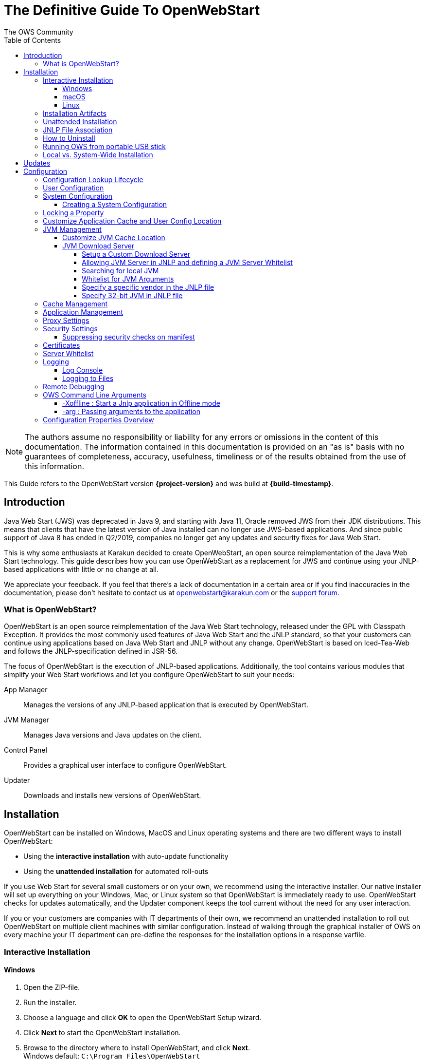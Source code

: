 = The Definitive Guide To OpenWebStart
:imagesdir: ./images
:Author:    The OWS Community
:Date:      7/2020
:Revision:  1.2.1
:toc:
:toclevels: 4

NOTE: The authors assume no responsibility or liability for any errors or omissions in the content of this documentation.
The information contained in this documentation is provided on an "as is" basis with no guarantees of completeness, accuracy, usefulness, timeliness or of the results obtained from the use of this information.

This Guide refers to the OpenWebStart version *{project-version}* and was build at *{build-timestamp}*.

== Introduction

Java Web Start (JWS) was deprecated in Java 9, and starting with Java 11, Oracle removed JWS from their JDK distributions.
This means that clients that have the latest version of Java installed can no longer use JWS-based applications.
And since public support of Java 8 has ended in Q2/2019, companies no longer get any updates and security fixes for Java Web Start.

This is why some enthusiasts at Karakun decided to create OpenWebStart, an open source reimplementation of the Java Web Start technology.
This guide describes how you can use OpenWebStart as a replacement for JWS and continue using your JNLP-based applications  with little or no change at all.

We appreciate your feedback.
If you feel that there's a lack of documentation in a certain area or if you find inaccuracies in the documentation, please don't hesitate to contact us at openwebstart@karakun.com or the  https://board.karakun.com/viewforum.php?f=4[support forum].

=== What is OpenWebStart?

OpenWebStart is an open source reimplementation of the Java Web Start technology, released under the GPL with Classpath Exception.
It provides the most commonly used features of Java Web Start and the JNLP standard, so that your customers can continue using applications based on Java Web Start and JNLP without any change.
OpenWebStart is based on Iced-Tea-Web and follows the JNLP-specification defined in JSR-56.

The focus of OpenWebStart is the execution of JNLP-based applications.
Additionally, the tool contains various modules that simplify your Web Start workflows and let you configure OpenWebStart to suit your needs:

App Manager:: Manages the versions of any JNLP-based application that is executed by OpenWebStart.

JVM Manager:: Manages Java versions and Java updates on the client.

Control Panel:: Provides a graphical user interface to configure OpenWebStart.

Updater:: Downloads and installs new versions of OpenWebStart.

== Installation
OpenWebStart can be installed on Windows, MacOS and Linux operating systems and there are two different ways to install OpenWebStart:

* Using the *interactive installation* with auto-update functionality
* Using the *unattended installation* for automated roll-outs

If you use Web Start for several small customers or on your own, we recommend using the interactive installer.
Our native installer will set up everything on your Windows, Mac, or Linux system so that OpenWebStart is immediately ready to use.
OpenWebStart checks for updates automatically, and the Updater component keeps the tool current without the need for any user interaction.

If you or your customers are companies with IT departments of their own, we recommend an unattended installation to roll out OpenWebStart on multiple client machines with similar configuration.
Instead of walking through the graphical installer of OWS on every machine your IT department can pre-define the responses for the installation options in a response varfile.

=== Interactive Installation

==== Windows

1. Open the ZIP-file.
1. Run the installer.
1. Choose a language and click *OK* to open the OpenWebStart Setup wizard.
1. Click *Next* to start the OpenWebStart installation.
1. Browse to the directory where to install OpenWebStart, and click *Next*. +
Windows default: `C:\Program Files\OpenWebStart`
1. Enable the checkbox to associate the .JNLP suffix with OpenWebStart, and click *Next*.
1. Please wait for OpenWebStart to be installed on your computer.
1. Click *Finish* on the completion screen to close the wizard.

==== macOS

1. Open the OpenWebStart disk image (DMG file) to mount it.
1. Run the `Open Web Start Installer.app`.
1. Choose a language and click *OK* to open the OpenWebStart Setup wizard.
1. Click *Next* to start the OpenWebStart installation.
1. Browse to the directory where to install OpenWebStart, and click *Next*. +
   Default: `/Applications/Open Web Start`
1. Enable the checkbox to associate the .JNLP suffix with OpenWebStart, and click *Next*.
1. Please wait for OpenWebStart to be installed on your computer.
1. Click *Finish* on the completion screen to close the wizard.

==== Linux

1. Go to the directory where the installer (DEB file) is stored and run the file from the terminal +
   `sudo dpkg -i OpenWebStart_linux_1_1_8.deb`
1. Enter your root password.
1. Choose a language and click OK to open the OpenWebStart Setup wizard.
1. Click Next to start the OpenWebStart installation.
1. Browse to the directory where to install OpenWebStart, and click Next. +
   Default: `/opt/openwebstart`
1. Enable the checkbox to associate the .JNLP suffix with OpenWebStart, and click Next.
1. Please wait for OpenWebStart to be installed on your computer.
1. Click Finish on the completion screen to close the wizard.

If you need help to install OpenWebStart, also have a look at the public installation and configuration discussions at the https://board.karakun.com/viewforum.php?f=10[Support Forum].

=== Installation Artifacts
The artifacts of an installed release are the follows:

OpenWebStart main executable:: Application to launch a JNLP file. +
* _javaws.exe_ (Windows), +
* _OpenWebStart javaws.app_ (macOS)

OpenWebStart settings executable:: Application to configure your OpenWebStart installation. +
* _itw-settings.exe_ (Windows), +
* _OpenWebStart Settings.app_ (macOS)

Uninstaller executable:: Application to uninstall OpenWebStart from your system. +
* _uninstall.exe_ (Windows)
* _OpenWebStart Uninstaller.app_ (macOS)

jre directory (Windows):: The bundled JRE that starts OpenWebStart

javaws.vmoptions:: JVM arguments used by the bundled JRE when starting OpenWebStart main executable (javaws)

itw-settings.vmoptions:: JVM arguments used by the bundled JRE when starting OpenWebStart settings executable (itw-settings)

 .install4J directory:: Contains install4j installer files including *_response.varfile_* used for the unattended installation.

openwebstart.jar:: OpenWebStart application jar

{asterisk}.png:: Some icons used by OpenWebStart

readme.txt:: Describes OpenWebStart release contents and useful links

=== Unattended Installation
An unattended installation allows for a silent installation and does not prompt you for any input. Use a silent installation when there are similar installations to be performed on more than one computer.
In this scenario, the auto-update functionality is inactive; your IT department is free to plan and handle rollouts of new versions based on your internal workflows.

When installing OpenWebStart, several properties can be predefined in a so-called `response.varfile` file.

Some supported properties are lockable.
If a property is lockable, you can define an additional property of type `PROPERTY_NAME.locked=true` to prevent users from editing the property in the user interface.
For example, to define a value for the `ows.jvm.manager.server.default` property that cannot be changed in the user interface, specify the following two properties:

----
ows.jvm.manager.server.default=https://my.custom.server
ows.jvm.manager.server.default.locked=true
----

Have a look at the <<Configuration Properties Overview>> to get an overview of all properties that can be specified in
the `response.varfile`.

To create a `response.varfile` file, run the installation of OpenWebStart at least once manually.
By doing so a `response.varfile` file is created in OpenWebStart installation folder in your system.
In the installation folder, you find a `.install4j` folder that contains the basic `response.varfile` file.
Store this file in a location where you can retrieve it later.
The content of such a file looks like this:

----
sys.adminRights$Boolean=false
sys.fileAssociation.extensions$StringArray="jnlp","jnlpx"
sys.fileAssociation.launchers$StringArray="313","313"
sys.installationDir=/Applications/OpenWebStart
sys.languageId=de
----

You can easily edit this file and add additional properties based on the table in this article.
Do not remove the initial content of the file, change the values as necessary, and add new properties always to the end of the file.
After editing, a `response.varfile` the file might look like this:

----
sys.adminRights$Boolean=false
sys.fileAssociation.extensions$StringArray="jnlp","jnlpx"
sys.fileAssociation.launchers$StringArray="313","313"
sys.installationDir=/Applications/OpenWebStart
sys.languageId=de
ows.jvm.manager.server.default=https://my.custom.server
ows.jvm.manager.server.default.locked=true
----

You can control whether you want to run the installer with admin rights and whether you
want to install for the Current User or for All Users by specifying the following properties:

Install For All Users:
----
userMode$Integer=1
----

Install For Current User:
----
userMode$Integer=0
----

Run the Installer without admin rights:
----
sys.adminRights$Boolean=false
----

Run the installer with admin rights:
----
sys.adminRights$Boolean=true
----

You can now use your enhanced file to install OpenWebStart on multiple machines.
Simply copy the enhanced `response.varfile` next to the installer and execute the following command:

Windows::
----
<OpenWebStart_windows_1.x.x.exe> -q -varfile response.varfile
----

MacOS::
----
hdiutil attach OpenWebStart_macos_1_x_x.dmg
/Volumes/OpenWebStart/OpenwebStart\ Installer.app/Contents/MacOS/JavaApplicationStub -q -varfile response.varfile
hdiutil detach /Volumes/OpenWebStart
----

=== JNLP File Association

To ensure that your computer handles links, desktop shortcuts, or start menu entries to JNLP applications correctly, you should associate the JNLP file type (`*.jnlp`) on your computer with OpenWebStart.
In case you used an Oracle JVM in the past, your JNLP file association might still be set to Oracle javaws.

Note that during the installation process, OpenWebStart will not change file associations of any existing Oracle javaws executable, so you can use both.

To associate .JNLP applications in Windows Explorer

1. Right-click the JNLP app and select *Open With > Choose Another App*
1. Click *More Apps* and scroll down
1. Click *Look for Another App on this PC*
1. Browse to OpenWebStart at +
   `C:\Program Files\OpenWebStart\javaws`
1. Click *Open* to associate this JNLP file with OpenWebStart

To associate .JNLP applications in macOS Finder:

1. Right-click the JNLP app and select *Open With > Other...*
1. Browse to OpenWebStart at `/Applications/Open Web Start/javaws`
1. Click *Open* to associate this JNLP file with OpenWebStart

=== How to Uninstall

In case you need to uninstall OpenWebStart follow the steps below:

For Windows and macOS::

1. Go to your OpenWebStart directory
1. Run the Uninstaller
1. Click *Next* in the OpenWebstart Uninstaller Wizard
1. Wait for the Uninstaller to complete
1. Click *Finish* on the completion screen to close the wizard.

For Linux:: Use your package manager and remove the package OpenWebStart

=== Running OWS from portable USB stick

It is possible to run OWS from a portable USB stick without actually installing OWS on your machine.
Although this is a quick way of running OWS, the downside of not using the installer is that you do not get the support of the underlying operating system in terms of file associations, registry entries and desktop integration.
So if you can (and want to) do without the file associations, desktop icon and startup menu you can create a portable version by yourself.

All files required for execution are located in the installation directory (see <<Installation Artifacts>>.
It is therefore sufficient to copy this directory onto a USB stick and then to run the main executable (Windows: _javaws.exe_) and settings executable (Windows: _itw-settins.exe_) by mounting the USB stick on the target computer.

If you want the settings and the cache to also remain on the USB stick, the path to these two directories can
be set with the following environment variables:

[source]
----
XDG_CACHE_HOME (default value is %USER_HOME%\.cache)

XDG_CONFIG_HOME (default: %USER_HOME%\.config)
----

To run OWS from a USB stick it is recommended to create a small batch script that sets the two variables
and then executes the executables:

[source]
----
javaws.exe [url-to-jnlp | path-to-jnlp] [options]
----

It should also be mentioned that with a new release of OWS the two things that usually change are:

[source]
----
\openwebstart.jar (the application must be updated)

\jre\ (the bundled JRE which is used to run OpenWebStart)
----

So you might want to update these files on the USB stick to keep your OWS installation up-to-date.

=== Local vs. System-Wide Installation

You can install OWS for the _current user_ (without admin privileges) or for _all users_ (with admin privileges) of the computer.

NOTE:  Having more than one installation of OWS on your machine,
especially when one installation is for _current user_ (i.e. without admin privileges) and the other one is for _all users,
may result in overwriting registry entries.
This can lead to a situation where you do not know which actual OWS is invoked to run the _jnlp_ file started for example by double-clicking.

Once OWS is installed on your machine it can be configured locally using the local `deployment.properties` file
or it can take its configuration from a centralized, enterprise wide `deployment.properties` file that is specified in the `deployment.config` file.
This is described in detail in the section on <<Configuration>>.

== Updates

OpenWebStart can be configured to automatically check for new releases and perform automatic updates.

To do so go to the "Updates" Panel in the OWS Settings.

image::OWS_updates.png[title="OWS Update options" width="80%"]

It is possible to define an update strategy on every `start`, `daily`, `weekly`, `monthly`, or `never`.

== Configuration

The standard way to configure OpenWebStart is to use the OpenWebStart Settings application.
The executable is located in the installation directory and is named `itw-settings`.

Various life-cycle aspects of your JNLP applications can be configured, such as download and update strategy or caching behavior.
You can configure the JVM vendor and version that should be used to launch your JNLP application as well as proxy settings, security settings, certificates and server whitelists.

image::OWS_configuration.png[title="Configuring OWS Settings" width="80%"]

=== Configuration Lookup Lifecycle
When loading the configuration during the start of OpenWebStart the following steps are executed:

1. Load the default values which are hardcoded in the source code.
1. Search for a *System Configuration*.
1. Load the System Configuration (if one has been specified).
1. Load the *User Configuration*.

Whenever a configuration is loaded the values which are already defined in a previous lifecycle step are updated.
There is however the possibility to lock a property on a system-level lifecycle step.
If a property is locked then subsequent configurations may not modify the value.
This allows enforcing certain values on a system level.
Any changes a user makes in his local user configuration file will not have any effect on a locked property.

=== User Configuration
The local user configuration properties are stored in a file called `deployment.properties`.

* For Windows the file is located at `${USER_HOME}\.config\icedtea-web\deployment.properties`.
* For MacOS and Linux the file is located at `${USER_HOME}/.config/icedtea-web/deployment.properties`.

This file can be edited with a regular text editor.
For some specific configurations manually editing this file might be necessary, but for most cases the OWS Settings application is sufficient.

=== System Configuration
In an enterprise environment, for uniformity of behavior, it is preferred that all users use the same configuration for OWS.

It is possible to configure OWS with a system-wide configuration.
This allows setting up a common configuration for multiple users at a centralized location on a single computer.
This helps in managing a corporate infrastructure where many computers need to be configured identically.

==== Creating a System Configuration

The simplest way to create a system configuration is to start the `itw-settings`.
After adjusting and saving as you prefer, the configuration the modified properties are written to the local `deployment.properties` file as described above.
This customized user configuration can be used as a starting point for the system configuration.
Simply copy the file and remove the properties which should not be pre-defined at system-level.

OpenWebStart does not save an entry for a property in the `deployment.properties` file if it is set to the default value.
Therefore, the generated user configuration may not contain all the values you wish to enforce on the system level.
Where appropriate you have to add additional properties manually.

NOTE: Please refer to <<Configuration Properties Overview>> for a comprehensive list of deployment properties.

It is possible to make OWS use `deployment.properties` from a customized location.

The location of such an optional system-level `deployment.properties` file is defined in a `deployment.config` file.
For OWS to find the `deployment.config` file it must be located in specific location:

* For Windows in `<Windows Directory>\Sun\Java\Deployment\deployment.config`
* For MacOS and Linux in `/etc/.java/deployment/deployment.config`

The `deployment.config` file is a regular properties file.
The following properties can be set to configure the location of the system configuration file:

deployment.system.config:: The URL to the system configuration.
The name of the system configuration can be freely chosen.
Special characters need escaping.
See the following examples:
* `deployment.system.config=file\:/C\:/Windows/Sun/Java/global.properties`
* `deployment.system.config=file\:/etc/.java/deployment/base.properties`
* `deployment.system.config=https\://192.168.1.1./javaws/system.properties`

deployment.system.config.mandatory:: If set to `true` then OpenWebStart will fail if it is unable to load the system settings This property is optional.
The default value is `false`.

The final file should look something like this:

[source]
----
deployment.system.config=https\://192.168.1.1./javaws/system.properties
deployment.system.config.mandatory=true
----

NOTE: OpenWebStart tries to mimic the behavior of Oracle's web start.
But it is not exactly the same.
On some systems OpenWebStart is used besides Oracle's web start.
In such a constellation it is possible that the system configuration need to be different for Oracle and Open web start.
Therefore it is possible to change the `deployment.config` to `itw-deployment.config`.
OpenWebStart will pickup the `itw-deployment.config` while Oracle will use the original file.
The content of the file is the same as described above.

=== Locking a Property

One of the use cases is to enforce some configurations to all users in your corporate environment.
This can be achieved by locking configuration on a system level.
To lock a property you need to define a second entry with a `.locked` postfix.

Here is an example:

[source]
----
ows.jvm.manager.server.default=https\://192.168.1.1/jvms.json
ows.jvm.manager.server.default.locked=true
----

TIP: the value of `ows.jvm.manager.server.default.locked` is ignored.
The presence of the key is sufficient for locking the property.

=== Customize Application Cache and User Config Location

Centralized location for the _configuration_ and _cache_ can be specified using `XDG_CONFIG_HOME` and
`XDG_CACHE_HOME` environment variables.

The centralized _configuration_ comprises:

* deployment.properties : all users must use the same deployment.properties for OWS
* user decisions  (.appletTrustSettings)
* logs - logs for the app started by each user
* security (certificate stores)
* icons - for the app started by user

The centralized _cache_ comprises

* jvm_cache : directory where common set of downloaded JVMs are stored (this can be separately configured using the `ows.jvm.manager.cache.dir` property)
* cache and recently_used file : directory for caching the jnlp and resources of the applications started by users
* temp dir : Directory created by OWS for temp files.

=== JVM Management

OWS provides facility to choose set of JVMs that can be used to run the applications specified in JNLP files

image::OWS_jvm_mgmt.png[title="JVM Management" width="80%"]

One can choose or automatically add locally available JVMs or one can specify the server from where JVMs can be downloaded.

image::OWS_jvm_config.png[title="Configuring JVM Management" width="80%"]

==== Customize JVM Cache Location
The `jvm_cache` location can be configured using the property `ows.jvm.manager.cache.dir` in the `deployment.properties` file:

[source]
----
ows.jvm.manager.cache.dir=c:\\temp\\JVMCacheDir
----

NOTE: `ows.jvm.manager.cache.dir` specification in `deployment.properties` takes precedence over `XDG_CACHE_HOME`.

==== JVM Download Server

OpenWebStart can fetch JVMs and JVM updates from a download server that is specified in the JVM Manager Configuration of the OWS Settings application.
The default points to `https://download-openwebstart.com/jvms.json`.

===== Setup a Custom Download Server
If you want to set up your own JVM download server you must provide a json file which lists all available JVMs.

This json file must contain the following data:

[source]
----
{
    "cacheTimeInMillis":<miliseconds>,
    "runtimes":[
        {
            "version":<JVM version>,
            "vendor":<vendor name>,
            "os":<OS identifier>,
            "href":<absolute url to the archive containing the JVM>
        },

        ... more runtime definitions
}

----

cacheTimeInMillis:: The time which needs to elapse before a client is allowed to contact the server again. Usually the server is accessed once per application startup.

os:: Possible values are: MAC64, MAC32, LINUX64, LINUX32, WIN64, WIN32

===== Allowing JVM Server in JNLP and defining a JVM Server Whitelist

You can allow the specification of JVM server in the JNLP file by defining the property:
`ows.jvm.manager.server.allowFromJnlp=true`.
In this case the JVM will be downloaded from the URL specified in the JNLP file:
[source]
----
<java version="1.8*" href="http://myjvms.myserver.com/jvms.json"/>
----

When allowing JVM server download from the JNLP file, as a security measure it is advisable to define a whitelist for JVM server URLs that will be specified in JNLP files.
JVMs will be allowed to be downloaded from only those server URLs that match a whitelist entry.

The JVM server whitelist can be defined in the _deployment properties_ file:

[source]
----
ows.jvm.manager.server.allowFromJnlp.whitelist=myjvms.myserver.com, *.jvms.com
----

It is possible to specify wildcards in the URLs specified in the whitelist. Please see the section on "Server Whitelist" for details.

===== Searching for local JVM

OpenWebStart can search for already installed JVMs on your local file system.
This is done by checking in a few default locations.
The list of default locations is by no means exhaustive.
Thus it is possible that OpenWebStart will not find all JVMs on the local file system.

There are a few settings which can be used to configure the search for local JVMs.
See <<Configuration Properties Overview>> for a detailed description of the properties.

[source]
----
ows.jvm.manager.searchLocalAtStartup=true
ows.jvm.manager.excludeDefaultSearchLocation=true
ows.jvm.manager.customSearchLocation=c\:/path/to/jvm,c:\\path\\to\\other\\jvm
----

===== Whitelist for JVM Arguments

OWS starts the JNLP application with the JVM that best matches the JVM in the JNLP file.
While starting the JVM, OWS passes the JVM arguments specified in the JNLP file:

[source]
----
<java version="1.8+"  java-vm-args=" -Xmx512m -Xms128m -XX:SurvivorRatio=6 -XX:NewSize=96m -XX:MinHeapFreeRatio=20 -XX:MaxHeapFreeRatio=30"/>
----

The version number specified can either end with a number, and asterisk or a plus sign.

    1.8 would mean the version must be 1.8.
    1.7* means anything at or higher than 1.7 but less than 1.8 (like 1.7.1).
    1.7+ means anything 1.7 or higher (including 1.8, 9 or 11).

OWS maintains a hardcoded list of secure JVM arguments as specified at:

* https://docs.oracle.com/javase/8/docs/technotes/guides/javaws/developersguide/syntax.html#secure-property
* https://docs.oracle.com/javase/9/tools/java.htm#JSWOR624
* https://news.kynosarges.org/2019/03/24/swing-high-dpi-properties/

OWS allows only those JVM args that are in the above lists.
However, sometimes with new versions of JREs new JVM arguments are introduced.
Also, some desired arguments are not included in the above lists.
In such cases it is possible for the user to specify additional JVM arguments in the `deployment.properties` for OWS to allow them to be passed to the JVM:

[source]
----
deployment.jvm.arguments.whitelist=-Dnew_jvm_arg1, -Dnew_jvm_arg2
----

Subsequently the JNLP file can include the above JVM args:

[source]
----
<java version="x"  java-vm-args="-Dnew_jvm_arg1=value1 -Dnew_jvm_arg2=value2"/>
----

Note: The whitelist should only contain the name of the JVM argument and not the value as can be seen in the example above.

===== Specify a specific vendor in the JNLP file

As illustrated above in figure 4, you can specify the vendor that should be taken into consideration for selecting the JVM that launches your JNLP application.

In addition to that, it is possible to specify a JVM vendor in the JNLP file itself:
[source]
----
<java version="1.8*" vendor="AdoptOpenJDK" ... />
----

You can use one of the following vendor names/alias as value for the vendor attribute:
----
"*"
"AdoptOpenJDK", "Adopt"
"Amazon.com Inc.", "Amazon Inc.", "Amazon"
"Azul Systems, Inc.", "Azul"
"BellSoft"
"Oracle Corporation", "Oracle"
----

The asterix is the same as if you skip the vendor attribute. It means "any vendor" will be fine. This is the default.

If there is no specific vendor specified in the OWS Settings UI (i.e. "Any Vendor" selected), the vendor attribute specified in the JNLP file will be considered by default.
If no vendor hint is set in OWS Settings and the JNLP does not contain any vendor information, the first JVM is taken that is found in the `jvms.json` of the download server.

If there is no specific vendor specified in the OWS Settings UI (i.e. "Any Vendor" selected) and if a specific vendor
is specified in the JNLP (i.e. vendor="SomeVendor") and if that vendor's JVM is not available on the JVM download server
then OWS will throw "No suitable JVM was found" error.


Note that if there is already a specific vendor selected in the OWS Settings, the vendor information from the JNLP file will only overrule this setting when the configuration property `ows.jvm.manager.vendor.allowFromJnlp` is set to `true`.
This policy prevents that the JNLP file vendor details get precedence over OWS Settings.

===== Specify 32-bit JVM in JNLP file

There is the possiblity to advise OpenWebStart to use the 32-bit JVM on a 64-bit machine by specifying the `require-32bit` attribute in the JNLP file as follows:

[source]
----
<java version="1.8*" require-32bit="true" ... />
----

=== Cache Management

OWS downloads the resources like jars and images specified in the JNLP file from the specified server(s).
OWS stores application resources for faster execution by avoiding downloading the next time you run the application.
By default, application resources are stored in _<User Home>/.cache/icedtea-web/.cache directory_.
However, OWS will re-download resources for the application if it finds that a resource has been updated on the server.

To find out whether a resource has been modified since the last download, OWS sends an _HTTP HEAD_ request to the server and expects to receive the last modified timestamp of the resource on the server.
In order to facilitate caching of resources by OWS it is necessary, that the server from where the resources are downloaded is configured to respond to _HTTP HEAD_ request.
In case the server is not configured to respond to _HTTP HEAD_ request, OWS will not be able to determine the last modified timestamp of the resource and will go ahead and download the resource.

The OWS cache can be configured and managed:

image::OWS_cache_mgmt.png[title="Configuring Cache Management" width="80%"]


=== Application Management

An experimental feature has been provided to manage applications downloaded by OWS.
This feature can be enabled by setting the following property in `deployment.properties`:

[source]
----
ows.experimental.applicationManager.active=true
----

image::OWS_app_mgmt.png[title="Application Management" width="80%"]

The Application manager shows the list of downloaded applications.
It allows to:

* start the application
* create a shortcut
* delete the application from cache

=== Proxy Settings

It is possible to configure proxy to be used by OWS when it downloads jnlp files and resources.
OWS will use these settings to setup a proxy with the java.net package.
As a consequence the proxy will also be effective for any connection the application is creating.

image::OWS_proxy_mgmt.png[title="Proxy Settings" width="80%"]

The _System Proxy_ option is trying to imitate the behavior of your operation system and the proxy settings which are defined there.
E.g. for Windows the settings are read from the registry and then converted into a java.net proxy.
MacOS and Linux are working in a similar way.

NOTE::
It is not possible to delegate the responsibility directly to the OS.
Therefore the behavior of OWS may diverge from the behavior of your OS if _System Proxy_ is selected.
One known limitation is on Windows, where there is currently no support for wildcards in the list of excepted servers.

=== Security Settings

Security settings for OWS can be configured in the Security panel:

image::OWS_security.png[title="Security Settings" width="80%"]

==== Suppressing security checks on manifest

If security related attributes (such as `permissions` etc) are missing in the manifest of a signed jar, OWS displays a Security dialog:

image::OWS_missing_permission.png[title="Secuirty Dialog" width="50%"]

You can choose to "Remember this option" for the site and Press the Yes button.
Your decision will be stored in the file `<User_HOME>/.config/icedtea-web\.appletTrustSettings`.
Next time when you start the jnlp you will not be shown the above dialog.

Alternatively, you can suppress the checking of selected or all manifest attributes by specifying the following property in your `deployment.properties` file:

[source]
----
deployment.manifest.attributes.check=NONE
----

Default value of this property is `ALL`.

Other values for this property are `PERMISSIONS`, `CODEBASE`, `TRUSTED`, `ALAC`, `ENTRYPOINT`.
You can specify a comma separated list of the Manifest attributes to be checked by OWS.
For example if you want all except the `PERMISSIONS` attribute to be checked by OWS ManifestChecker then you could specify:

[source]
----
deployment.manifest.attributes.check= CODEBASE, TRUSTED, ALAC, ENTRYPOINT
----

=== Certificates

image::OWS_certificates.png[title="Managing Certificates" width="80%"]

TIP:: The _System_ tab of the certificate view shows the certificates included in the embedded JRE.
Since a JNLP application will not be launched in this JRE but in one which is managed by the JVM Manager, the certificates available at runtime of the application may differ.
The certificate view is also accessible from the Java console.
If launched from the Java console the certificate view will show the certificates of the actually running JVM in the System tab.
This can be used to check the certificates of the JVM which is executing the application.

If you want to import custom certificates you should do this in the _User_ tab.
This will ensure that the certificate is available in *any* JVM which is launched by OWS.

OpenWebStart supports importing of PKCS12 certificates.
Open the settings and go the tab `Certificates` then select the appropriate user store and hit "import..."
Most likely you will want to import a certificate to the `Trusted Certificates` or the `Trusted Root CA Certificates`.

image::OWS_import_certificate.png[title="Import Certificate" width="80%"]

Another possibility is to select the option `Always trust content from this publisher`

image::OWS_trust_publisher.png[title="Always trust this publisher" width="50%"]


NOTE::
OpenWebStart does not maintain a curated collection of certificates by itself.
Rather it relies on the JVM which brings a default set of certificates.
In this context it is helpful to distinguish between the bundled JVM, used to run OpenWebStart itself, and the custom-selected JVM used to launch the JNLP applications.
While the bundled JVM cannot customized or replaced by an OpenWebStart user, the JVM used to run the JNLP application is determined by the definition in the JNLP file and by the configuration of the OpenWebStart JVM Manager.
The certificates available during the execution of the JNLP application are those who come with the custom-selected JVM.


=== Server Whitelist

The "Server Whitelist" panel in OWS settings displays the server whitelist.
To define a server whitelist you have to edit the `deployment.properties` file in your config directory with a text editor by adding a new line similar to the following:

[source]
----
deployment.security.whitelist=10.10.10.10, google.com, some.server.net
----

The different servers are listed as a comma separated string.
Localhost is implicitly always in the whitelist.
If you delete the line again then no whitelisting is applied and all servers are reachable.

Note that whitelisting only applies while downloading resources (jars and jnlps) and not while an application is running.
Thus an application can open a connection to a server which is not in the whitelist.

It is also possible to specify the content of the whitelist in the response file of an unattended OWS installation.

It is possible to specify a wildcard in the host and port part of the URL.
The following table illustrates the rules for whitelist URLs in regard to wildcard:
|===
|Whitelist entry|UI Displayed|Comment

|http://subdomain.domain.com:8080|http://subdomain.domain.com:8080|only the specified protocol, host port combination is whitelisted
|domain.com|https://domain.com:443|since HTTPS and 443 are defaults
|100.101.102.103|https://100.101.102.103:443|since HTTPS and 443 are defaults
|http://subdomain.domain.com|http://subdomain.domain.com:80|since HTTP is used default port is 80
|https://subdomain.domain.com|https://subdomain.domain.com:443|since HTTPS is used default port is 443
|https://subdomain.domain.com:*|https://subdomain.domain.com:*|any port is whitelisted
|https://*.domain.com:443|https://*.domain.com:443|any domain which ends in "domain.com" is whitelisted
|\*.domain.com:*|https://\*.domain.com:*|any domain which ends in ".domain.com" and any port is whitelisted
|https://*:443|https://*:443 |any host but with protocol https and port 443 is whitelisted (any part other than the first part of host cannot be a wildcard)
|https://jvms.*:443|Error: invalid host|* is only allowed at position 0 of the host name
|https://*jvms.domain.com:443|Error: invalid host|for host part use either * or text but not combination
|https://jvms.*.domain.com:443|Error: invalid host|* is only allowed at position 0 of the host name
|https://subdomain.domain.com:1*|Error: Invalid port|only a number in the range 1-65535 or * is valid for the port
|https://*.123.134.145|Error: Invalid IP Address|IP address cannot have a wildcard
|https://100.1*.134.145|Error: Invalid IP Address|IP address cannot have a wildcard
|===


=== Logging

OpenWebStart provides access to log message information to monitor application execution and analyse erroneous behavior by the Log Console GUI and log files.
Both can be enabled in the "Logging" panel in OWS settings.

.Logging options in OWS Settings
image::OWS_logging.png[width="80%"]

==== Log Console
OpenWebStart provides the possibility to show a log console window where all log messages of OpenWebStart itself and the launched JNLP application are displayed.

Various filter options can be selected to reduce the log output.
To show the log console choose "Show" in "Log Console" selection.

==== Logging to Files
Logging to files can be activated for file-based log analysis or to send the logs files to the OpenWebStart support.

You have to select "Activate debug logging", "Log to file", and specify the log folder where OpenWebStart should write the log files.

By default, this is `<user_home>/.config/icedtea-web/log`. Ensure that your folder has write access permissions when customizing this path.

When launching a JNLP application, OpenWebStart produces three log files for different stages.
They all following the naming convention:

[source]
----
   <timestamp>-ows-stage<stage number>.log
----

The stage 1 file contains log events on the start-up of OpenWebStart itself.
It provides details on version and update status, embedded JVM version, JVM arguments, keystores loaded, validation and parsing results of the JNLP file, and details on the VM required by and used to finally launch the JNLP application.
It ends with all the details about the command that OpenWebStart is about to execute to launch the JNLP application in stage 2.

Note:
For MacOS there are actually two log files for stage 1.
This is due to a technical limitation of the launcher OWS is using.
The main log file can easely be determined by its size as it contains more log lines.

The stage 2 file logs the events that happen when OpenWebStart launches the JNLP application.
*This is probably the most relevant log file for OpenWebStart users.*
It provides details on how the launch and execution of the JNLP application is going, such as the resources downloaded for the application.
*If your application cannot start properly, this log file is the best place to look for any error messages or stack traces.*

Note that log files of the OpenWebStart Settings application also goes to this log directory. They are named

----
<timestamp>-ows-settings.log
----

You will rarely need those.

=== Remote Debugging

OWS allows remote debugging of the application started by OWS. You can configure the settings as follows:

image::OWS_debug.png[title="Remote Debugging" width="80%"]

=== OWS Command Line Arguments

OWS can be started from command line as follows:

Windows ::
[source]
----
 javaws <path or url of jnlp file>
----

Mac ::
[source]
----
 open -a "OpenWebStart javaws" <path or url of jnlp file>
----

Some of the command line arguments are described below:

==== -Xoffline : Start a Jnlp application in Offline mode

The Offline mode means that OWS will not access a server to fetch resources specified in the Jnlp file.

You can start a previously cached Jnlp application in Offline mode using the following command:

Windows ::
[source]
----
javaws -Xoffline myApp.jnlp
----

Mac ::
[source]
----
 open -a "OpenWebStart javaws" myApp.jnlp --args -Xoffline
----

In the above example myapp.jnlp is a previously downloaded and cached Jnlp file. OWS expects that
the jars files for the app are available in the cache. For example:

[source]
----
<User Home>/.cache/icedtea-web/cache/0/0/myApp.jar
----

Note that you will get `java.net.ConnectException` if you run _javaws_ *without* the _-Xoffline_ parameter when NOT
connected to the server as OWS will try to fetch the resources from the server and fail.

==== -arg : Passing arguments to the application

Windows ::
[source]
----
javaws -arg arg1=value1 arg2=value2 -jnlp <path to jnlp file>
----

Mac ::

Since the JNLP file or URL comes at the end of that invocation on Mac this requires some argument wrangling. You can passing arguments to the application using the following shell script:

[source]
----
#!/bin/bash
# A wrapper for OpenWebStart that behaves like 'javaws' on MacOS.

if [ "$#" -lt 1 ]; then
    echo "Must provide at least a JNLP file or URL"
    exit 1
fi

# The JNLP file or URL which much be at the end of the argument list.
jnlp=${!#}

# The rest of the arguments, if there are any.
argarray=("${@:1:$#-1}")

open -a "OpenWebStart javaws" "$jnlp" --args "${argarray[@]}"
----

The specified arguments will be passed to the application's __ main__ method.

=== Configuration Properties Overview

The following table provides an overview of the configuration properties of OpenWebStart.

NOTE: The properties marked in the column LK are lockable. The properties marked in the column RV can be specified in the response.varfile. See <<Configuration>> and <<Unattended Installation>> for further details.

[cols="45,5,5,45"]
|===
|Property | LK | RV | Description

|ows.jvm.manager.cache.dir
|X
|X
|Allows to specify the directory where the JVM cache is located. The follow example shows two examples for Windows: ows.jvm.manager.cache.dir=c:\\temp\\JVMCacheDir or ows.jvm.manager.cache.dir=c\:/temp/JVMCacheDir

|ows.jvm.manager.server.default
|X
|X
|This property must contain a valid URL that defines the server that is used to download new JVMs.

|ows.jvm.manager.server.allowFromJnlp
|X
|X
|Defines if a custom URL can be used to download a JVM. Such URL can be part of a JNLP file.

|ows.jvm.manager.server.allowFromJnlp.whitelist
|X
|X
|A comma separated list of urls that are defined as whitelist. The whitelist is checked whenever OpenWebStart will download a JVM from an URL out of a JNLP file.

|ows.jvm.manager.vendor
|X
|X
|Defines a specifc JVM vendor. By doing so, only JVMs from that vendor will be downloaded. You can use ‘*’ to allow any vendor.

|ows.jvm.manager.vendor.allowFromJnlp
|X
|X
|Defines if a vendor attribute in a java/j2se tag of the JNLP file should be respected. If a specific JVM vendor is defined, this is false i.e. the vendor from the settings has precedence by default. If "Any Vendor" is selected in OWS Settings, this property is true to take the vendor hint of the JNLP file into consideration.

|ows.jvm.manager.updateStrategy
|X
|X
|When starting a JNLP application, OpenWebStart can check if an updated JVM is available to run the application.
This property defines how OpenWebstart behaves in the JVM check. Possible values are

NO_REMOTE (never check the update server),
DO_NOTHING_ON_LOCAL_MATCH (do not check for updates on local match but do download if no local match found),
ASK_FOR_UPDATE_ON_LOCAL_MATCH (check for update on local match but ask before installing new JVM) and
AUTOMATICALLY_DOWNLOAD (check and install for newest JVM)

|ows.jvm.manager.versionRange
|X
|X
|Allows to limit the possible JVM versions. Must be valid version-string according to JSR-56 Appendix A.

|ows.jvm.manager.searchLocalAtStartup
|X
|X
|If set to true OpenWebStart will search for new local JVMs at every start. Default is false.

|ows.jvm.manager.excludeDefaultSearchLocation
|X
|X
|If set to true OpenWebStart will exclude the default locations when searching for JVMs. Default is false.

|ows.jvm.manager.customSearchLocation
|X
|X
|Comma separated list of custom locations to search for JVMs. Default is empty.

|deployment.proxy.http.host
|X
|X
|The HTTP proxy hostname.

|deployment.proxy.https.host
|X
|X
|The HTTPS proxy hostname.

|deployment.proxy.http.port
|X
|X
|The HTTP proxy port.

|deployment.proxy.https.port
|X
|X
|The HTTPS proxy port.

|deployment.proxy.bypass.local
|X
|X
|All local hosts should be bypassed. Default is false.

|deployment.proxy.bypass.list
|X
|X
|A comma separated list of host names that should bypass the proxy.

|deployment.proxy.type
|X
|X
|The proxy type that should be used. Possible values are 0 (no proxy), 1 (manual proxy), 2 (PAC based proxy), 3 (Firefox), 4 (system proxy). Default is 4-System

|deployment.proxy.auto.config.url
|X
|X
|The URL for the proxy auto-config (PAC) file that will be used.

|deployment.proxy.same
|X
|X
|If true use the same web server and port for https and ftp as is configured for http. (This is only valid if deployment.proxy.type = 1 (manual proxy). Default is false.

|deployment.cache.max.size
|X
|X
|The cache maximum size. Default is -1

|deployment.https.noenforce
|X
|X
|If set to true http urls are not converted to https. Default is false.

|deployment.assumeFileSystemInCodebase
|X
|X
|Defines if files from the local filesystem are always handled as if they would be part of the codebase.

|deployment.manifest.attributes.check
|X
|X
|Defines which checks should be performed for all jars. See <<Suppressing security checks on manifest>> for details

|deployment.security.whitelist
|-
|X
|A comma separated list of urls that are defined as whitelist. The whitelist is checked whenever OpenWebStart will download a resource (like a JAR file).

|ows.jvm.manager.maxDaysUnusedInJvmCache
|X
|X
|Max number of days an unused JVM stays in the JVM cache. The default is 30.

|deployment.log
|-
|X
|If set to true debug logging is enabled. Default is false

|deployment.log.file
|-
|X
|If set to true log is outputted to file. Default is false

|ows.update.activated
|X
|X
|Defines if OpenWebStart should automatically search for updates.

|ows.checkUpdate
|X
|X
|This property has no effect and is only used to lock functionality in the user interface. If this property is locked, a user cannot manually search for OpenWebStart updates.

|ows.update.strategy.settings
|X
|X
|Defines how often OpenWebStart should search for updates when opening the settings windows. Allowed values are ON_EVERY_START, DAILY, WEEKLY, MONTHLY, and NEVER.

|ows.update.strategy.launch
|X
|X
|Defines how often OpenWebStart should search for updates when starting an application. Allowed values are ON_EVERY_START, DAILY, WEEKLY, MONTHLY, and NEVER.

|===
